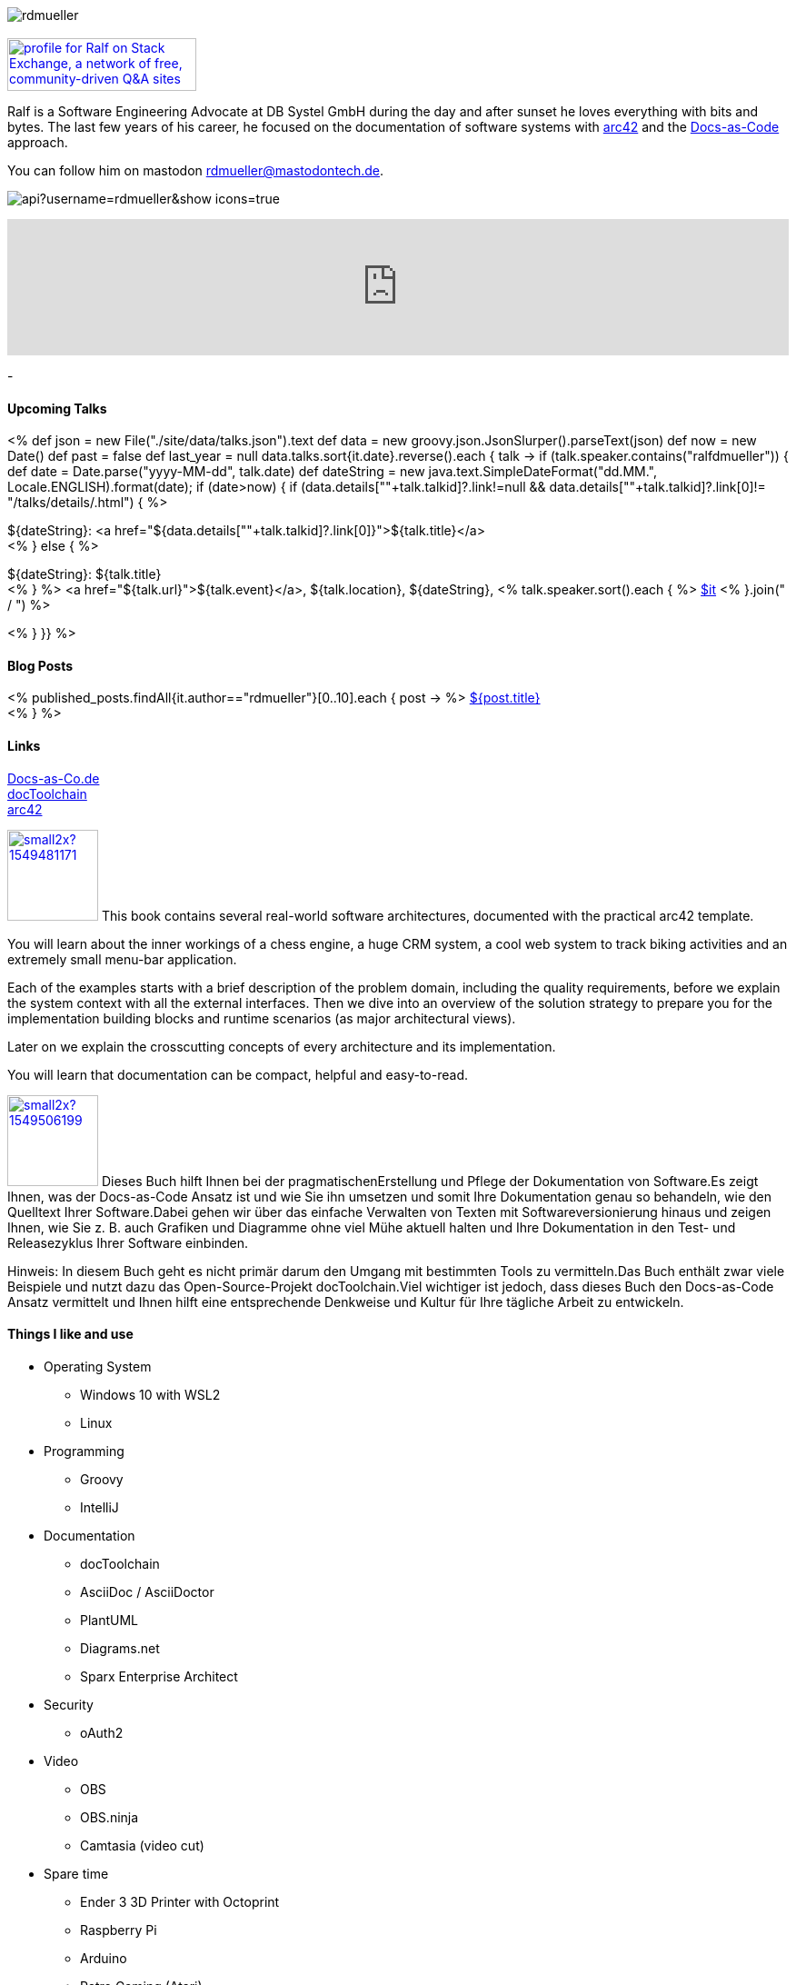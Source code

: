 :jbake-title: Ralf D. Müller
:jbake-date: 2020-11-19
:jbake-type: page
:jbake-status: published


++++
<style>
.exampleblock > .content {
    border: 0px;
}
</style>
++++

ifndef::imagesdir[:imagesdir: ./images/]

[.row]
====

[.text-center]
[.col-md-2]
--
image::profiles/rdmueller.jpg[]

++++
        <a href="mailto:ralf.d.mueller@gmail.com"><i class="svg-icon email"></i></a>
        <a href="http://github.com/rdmueller"><i class="svg-icon github"></i></a>
        <a href="/feed.xml"><i class="svg-icon rss"></i></a>
        <a rel="me" href="https://mastodontech.de/@rdmueller"><i class="svg-icon mastodon"></i></a>
        <a href="http://twitter.com/RalfDMueller"><i class="svg-icon twitter"></i></a>


<br />
<a href="https://stackexchange.com/users/70694">
<img src="https://stackexchange.com/users/flair/70694.png" width="208" height="58" alt="profile for Ralf on Stack Exchange, a network of free, community-driven Q&amp;A sites" title="profile for Ralf on Stack Exchange, a network of free, community-driven Q&amp;A sites">
</a>
++++

--

[.col-md-5]
--

Ralf is a Software Engineering Advocate at DB Systel GmbH during the day and after sunset he loves everything with bits and bytes.
The last few years of his career, he focused on the documentation of software systems with https://arc42.org[arc42] and the https://docs-as-co.de[Docs-as-Code] approach.

You can follow him on mastodon https://mastodontech.de/@rdmueller[rdmueller@mastodontech.de].

--

[.col-md-5]
--
image::https://github-readme-stats.vercel.app/api?username=rdmueller&show_icons=true[]

+++
<iframe width="100%" height="auto" src="https://www.youtube.com/embed/xsi9ErFzPiQ" title="YouTube video player" frameborder="0" allow="accelerometer; autoplay; clipboard-write; encrypted-media; gyroscope; picture-in-picture; web-share" allowfullscreen></iframe>
+++
--

====

[.row]
====

[.col-md-2]
--
-
--

[.col-md-5]
--
[discrete]
==== Upcoming Talks

<%
def json = new File("./site/data/talks.json").text
def data = new groovy.json.JsonSlurper().parseText(json)
def now = new Date()
def past = false
def last_year = null
data.talks.sort{it.date}.reverse().each { talk ->
    if (talk.speaker.contains("ralfdmueller")) {
        def date = Date.parse("yyyy-MM-dd", talk.date)
        def dateString = new java.text.SimpleDateFormat("dd.MM.", Locale.ENGLISH).format(date);
        if (date>now) {
            if (data.details[""+talk.talkid]?.link!=null && data.details[""+talk.talkid]?.link[0]!= "/talks/details/.html") {
%>

[discrete]
${dateString}: <a href="${data.details[""+talk.talkid]?.link[0]}">${talk.title}</a> +
<% } else { %>

${dateString}: ${talk.title} +
<% } %>
<a href="${talk.url}">${talk.event}</a>, ${talk.location}, ${dateString}, <% talk.speaker.sort().each { %>
https://twitter.com/$it[$it]
<% }.join(" / ") %>

<% }
}} %>


--

[.col-md-5]
--

[discrete]
==== Blog Posts

<% published_posts.findAll{it.author=="rdmueller"}[0..10].each { post -> %>
link:/${post.uri}[${post.title}] +
<% } %>

--

====

[.row]
====

[.col-md-2]
--
[discrete]
==== Links
https://docs-as-co.de[Docs-as-Co.de] +
https://doctoolchain.github.io/docToolchain[docToolchain] +
https://arc42.org[arc42]

--

[.col-md-5]
--

image:https://d2sofvawe08yqg.cloudfront.net/arc42byexample/small2x?1549481171[link=https://leanpub.com/arc42byexample, width=100px, float="left"] This book contains several real-world software architectures, documented with the practical arc42 template.

You will learn about the inner workings of a chess engine, a huge CRM system, a cool web system to track biking activities and an extremely small menu-bar application.

Each of the examples starts with a brief description of the problem domain, including the quality requirements, before we explain the system context with all the external interfaces. Then we dive into an overview of the solution strategy to prepare you for the implementation building blocks and runtime scenarios (as major architectural views).

Later on we explain the crosscutting concepts of every architecture and its implementation.

You will learn that documentation can be compact, helpful and easy-to-read.

--

[.col-md5]
--
image:https://d2sofvawe08yqg.cloudfront.net/praxisbuchdocs-as-code/small2x?1549506199[link=https://leanpub.com/praxisbuchdocs-as-code, width=100px, float="left"] Dieses Buch hilft Ihnen bei der pragmatischenErstellung und Pflege der Dokumentation von Software.Es zeigt Ihnen, was der Docs-as-Code Ansatz ist und wie Sie ihn umsetzen und somit Ihre Dokumentation genau so behandeln, wie den Quelltext Ihrer Software.Dabei gehen wir über das einfache Verwalten von Texten mit Softwareversionierung hinaus und zeigen Ihnen, wie Sie z. B. auch Grafiken und Diagramme ohne viel Mühe aktuell halten und Ihre Dokumentation in den Test- und Releasezyklus Ihrer Software einbinden.

Hinweis: In diesem Buch geht es nicht primär darum den Umgang mit bestimmten Tools zu vermitteln.Das Buch enthält zwar viele Beispiele und nutzt dazu das Open-Source-Projekt docToolchain.Viel wichtiger ist jedoch, dass dieses Buch den Docs-as-Code Ansatz vermittelt und Ihnen hilft eine entsprechende Denkweise und Kultur für Ihre tägliche Arbeit zu entwickeln.

--

====

[.row]
====

[.col-md-2]
--
--

[.col-md-5]
--
[discrete]
==== Things I like and use

* Operating System
** Windows 10 with WSL2
** Linux
* Programming
** Groovy
** IntelliJ
* Documentation
** docToolchain
** AsciiDoc / AsciiDoctor
** PlantUML
** Diagrams.net
** Sparx Enterprise Architect
* Security
** oAuth2
* Video
** OBS
** OBS.ninja
** Camtasia (video cut)
* Spare time
** Ender 3 3D Printer with Octoprint
** Raspberry Pi
** Arduino
** Retro Gaming (Atari)
** Halfbike
* cool presentation: https://bentolor.github.io/java17-lts-presentation/#/
--

[.col-md-5]
--
++++
<iframe allowfullscreen sandbox="allow-top-navigation allow-scripts" width="100%" height="800" src="https://www.mastofeed.com/apiv2/feed?userurl=https%3A%2F%2Fmastodontech.de%2Fusers%2Frdmueller&theme=dark&size=100&header=false&replies=true&boosts=false"></iframe>
<!--a class="twitter-timeline" href="https://twitter.com/RalfDMueller?ref_src=twsrc%5Etfw" data-height="700" data-chrome="nofooter">Tweets by RalfDMueller</a> <script async src="https://platform.twitter.com/widgets.js" charset="utf-8"></script-->
++++
--


====

//Ralf ist tagsüber Software Engineering Advocat bei der DB Systel und nach Sonnenuntergang zu allem zu begeistern, was mit IT zu tun hat.
//Die letzten Jahre seiner Karriere hat er sich auf die Dokumentation von Software Systemen mit https://arc42.org[arc42] und dem https://docs-as-co.de[Docs-as-Code] Ansatz fokussiert.




//Tweet integration
//3 Github Side-projects
//DB Systel
//http://rdmueller.github.io/
// https://calendly.com/
